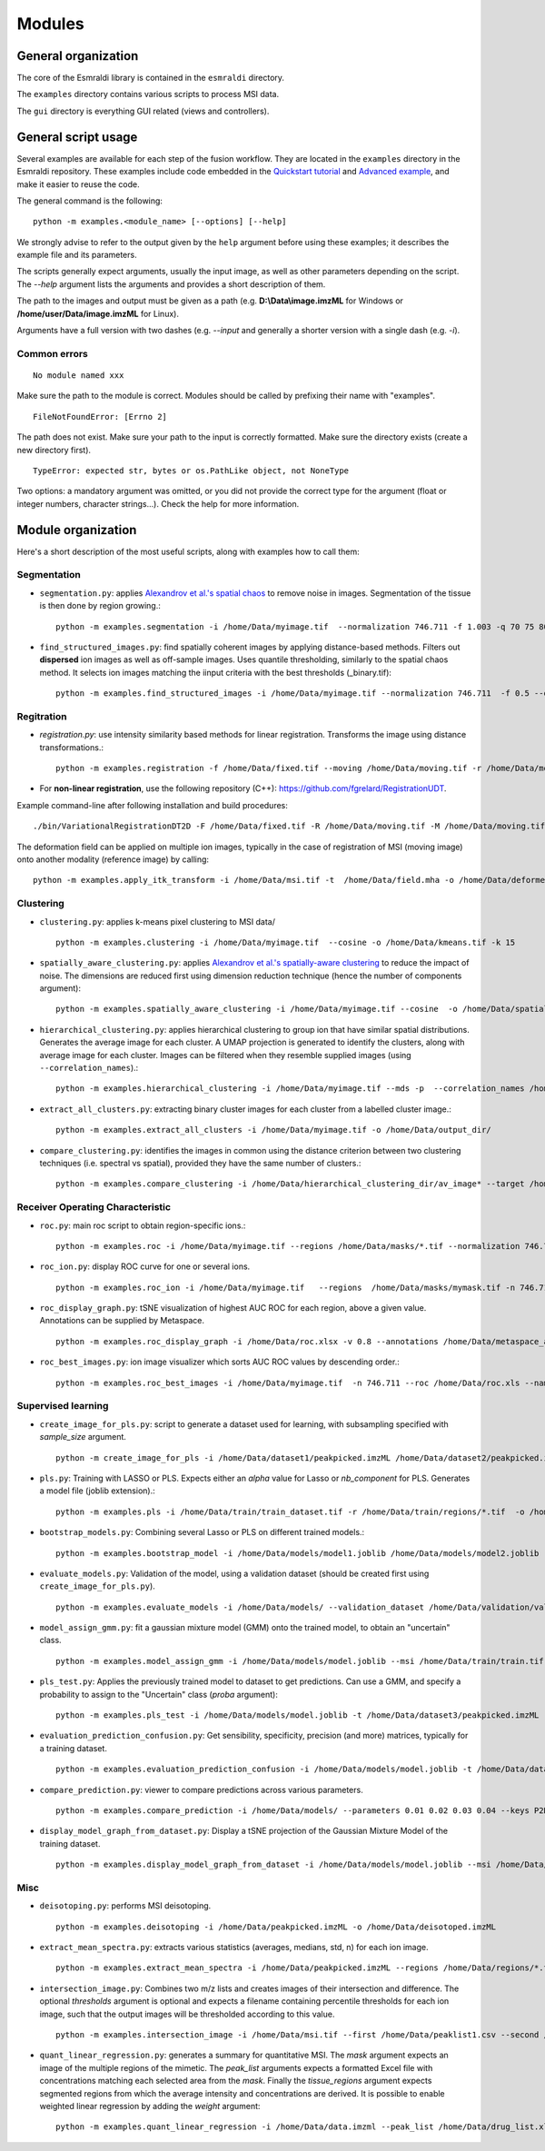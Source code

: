 =======
Modules
=======


General organization
====================

The core of the Esmraldi library is contained in the ``esmraldi`` directory.

The ``examples`` directory contains various scripts to process MSI data.

The ``gui`` directory is everything GUI related (views and controllers).

General script usage
====================

Several examples are available for each step of the fusion workflow.
They are located in the ``examples`` directory in the Esmraldi repository. These examples include code embedded in the `Quickstart tutorial`_ and `Advanced example`_, and make it easier to reuse the code.

.. _Quickstart tutorial: quickstart.ipynb
.. _Advanced example: advanced_example.ipynb

The general command is the following: ::

  python -m examples.<module_name> [--options] [--help]

We strongly advise to refer to the output given by the ``help`` argument before using these examples; it describes the example file and its parameters.


The scripts generally expect arguments, usually the input image, as well as other parameters depending on the script. The *\-\-help* argument lists the arguments and provides a short description of them.

The path to the images and output must be given as a path (e.g. **D:\\Data\\image.imzML** for Windows or **/home/user/Data/image.imzML** for Linux).

Arguments have a full version with two dashes (e.g. *\-\-input* and generally a shorter version with a single dash (e.g. *-i*).

Common errors
-------------

::

    No module named xxx

Make sure the path to the module is correct. Modules should be called by prefixing their name with "examples".


::

    FileNotFoundError: [Errno 2]

The path does not exist. Make sure your path to the input is correctly formatted. Make sure the directory exists (create a new directory first).

::

   TypeError: expected str, bytes or os.PathLike object, not NoneType

Two options: a mandatory argument was omitted, or you did not provide the correct type for the argument (float or integer numbers, character strings...). Check the help for more information.


Module organization
===================

Here's a short description of the most useful scripts, along with examples how to call them:

Segmentation
------------

* ``segmentation.py``: applies `Alexandrov et al.'s spatial chaos <https://academic.oup.com/bioinformatics/article/29/18/2335/240053?login=true>`_ to remove noise in images. Segmentation of the tissue is then done by region growing.::

    python -m examples.segmentation -i /home/Data/myimage.tif  --normalization 746.711 -f 1.003 -q 70 75 80 85 90 95 -o /home/Data/spatial_chaos.tif

* ``find_structured_images.py``: find spatially coherent images by applying distance-based methods. Filters out **dispersed** ion images as well as off-sample images. Uses quantile thresholding, similarly to the spatial chaos method. It selects ion images matching the iinput criteria with the best thresholds (_binary.tif)::

    python -m examples.find_structured_images -i /home/Data/myimage.tif --normalization 746.711  -f 0.5 --offsample_threshold 0.1 -q 30 50 60 70 80 90 95 -o /home/Data/structured.tif


Regitration
-----------

* `registration.py`: use intensity similarity based methods for linear registration. Transforms the image using distance transformations.::

    python -m examples.registration -f /home/Data/fixed.tif --moving /home/Data/moving.tif -r /home/Data/moving.tif --relaxation_factor 0.5 --learning_rate 1.5 -s --min_step 0.00001 -o /home/Data/registered.tif --resize

* For **non-linear registration**, use the following repository (C++): `https://github.com/fgrelard/RegistrationUDT <https://github.com/fgrelard/RegistrationUDT>`_.

Example command-line after following installation and build procedures::

   ./bin/VariationalRegistrationDT2D -F /home/Data/fixed.tif -R /home/Data/moving.tif -M /home/Data/moving.tif -W /home/Data/deformed.tif -t 0.5 -r 2  -b 1 -m 0.1 -f 1 -O /home/Data/field.mha -l 1

The deformation field can be applied on multiple ion images, typically in the case of registration of MSI (moving image) onto another modality (reference image) by calling: ::

    python -m examples.apply_itk_transform -i /home/Data/msi.tif -t  /home/Data/field.mha -o /home/Data/deformed_msi.tif


Clustering
----------

* ``clustering.py``: applies k-means pixel clustering to MSI data/ ::

    python -m examples.clustering -i /home/Data/myimage.tif  --cosine -o /home/Data/kmeans.tif -k 15


* ``spatially_aware_clustering.py``: applies `Alexandrov et al.'s spatially-aware clustering <https://link.springer.com/article/10.1007/s00216-021-03179-w>`_ to reduce the impact of noise. The dimensions are reduced first using dimension reduction technique (hence the number of components argument)::

    python -m examples.spatially_aware_clustering -i /home/Data/myimage.tif --cosine  -o /home/Data/spatially_aware.tif -n 30 -k 15 --radius 1

* ``hierarchical_clustering.py``: applies hierarchical clustering to group ion that have similar spatial distributions. Generates the average image for each cluster. A UMAP projection is generated to identify the clusters, along with average image for each cluster. Images can be filtered when they resemble supplied images (using ``--correlation_names``).::

     python -m examples.hierarchical_clustering -i /home/Data/myimage.tif --mds -p  --correlation_names /home/Data/mask1.tif /home/Data/mask2.tif --value 14 --regions  /home/Data/mask1.tif /home/Data/mask2.tif -o /home/Data/hierarchical_clustering_dir/

* ``extract_all_clusters.py``: extracting binary cluster images for each cluster from a labelled cluster image.::

     python -m examples.extract_all_clusters -i /home/Data/myimage.tif -o /home/Data/output_dir/

* ``compare_clustering.py``: identifies the images in common using the distance criterion between two clustering techniques (i.e. spectral vs spatial), provided they have the same number of clusters.::

     python -m examples.compare_clustering -i /home/Data/hierarchical_clustering_dir/av_image* --target /home/Data/output_dir/cluster_* -o /home/Data/comparison.xlsx --value 5


Receiver Operating Characteristic
---------------------------------

* ``roc.py``: main roc script to obtain region-specific ions.::

   python -m examples.roc -i /home/Data/myimage.tif --regions /home/Data/masks/*.tif --normalization 746.711 -o /home/Data/roc.xlsx

* ``roc_ion.py``: display ROC curve for one or several ions. ::

   python -m examples.roc_ion -i /home/Data/myimage.tif   --regions  /home/Data/masks/mymask.tif -n 746.711 --mz 863.56 279.23

* ``roc_display_graph.py``: tSNE visualization of highest AUC ROC for each region, above a given value. Annotations can be supplied by Metaspace. ::

   python -m examples.roc_display_graph -i /home/Data/roc.xlsx -v 0.8 --annotations /home/Data/metaspace_annotations.csv 

* ``roc_best_images.py``: ion image visualizer which sorts AUC ROC values by descending order.::

   python -m examples.roc_best_images -i /home/Data/myimage.tif  -n 746.711 --roc /home/Data/roc.xls --names My\ region


Supervised learning
-------------------

* ``create_image_for_pls.py``: script to generate a dataset used for learning, with subsampling specified with *sample_size* argument. ::

    python -m create_image_for_pls -i /home/Data/dataset1/peakpicked.imzML /home/Data/dataset2/peakpicked.imzML  --regions /home/Data/dataset1/masks/resized/*.tif --regions /home/Data/dataset1/masks/resized/*.tif  --sample_size 1000 -o /home/Data/train/train_dataset.tif --normalization


* ``pls.py``: Training with LASSO or PLS. Expects either an *alpha* value for Lasso or *nb_component* for PLS. Generates a model file (joblib extension).::

    python -m examples.pls -i /home/Data/train/train_dataset.tif -r /home/Data/train/regions/*.tif  -o /home/Data/models/model.joblib --lasso --alpha 0.002

* ``bootstrap_models.py``: Combining several Lasso or PLS on different trained models.::

    python -m examples.bootstrap_model -i /home/Data/models/model1.joblib /home/Data/models/model2.joblib --lasso -o /home/Data/combination.joblib

* ``evaluate_models.py``: Validation of the model, using a validation dataset (should be created first using ``create_image_for_pls.py``). ::

    python -m examples.evaluate_models -i /home/Data/models/ --validation_dataset /home/Data/validation/validation.tif --lasso 


* ``model_assign_gmm.py``: fit a gaussian mixture model (GMM) onto the trained model, to obtain an "uncertain" class. ::

    python -m examples.model_assign_gmm -i /home/Data/models/model.joblib --msi /home/Data/train/train.tif --names Binder1 Binder2 Binder3 -o /home/Data/models/model_gmm.joblib


* ``pls_test.py``: Applies the previously trained model to dataset to get predictions. Can use a GMM, and specify a probability to assign to the "Uncertain" class (*proba* argument)::

    python -m examples.pls_test -i /home/Data/models/model.joblib -t /home/Data/dataset3/peakpicked.imzML  --gmm  /home/Data/models/model_gmm.joblib --names Binder1 Binder2 Binder3 -o /home/Data/dataset3/prediction.png --proba 0.95 --normalization


* ``evaluation_prediction_confusion.py``: Get sensibility, specificity, precision (and more) matrices, typically for a training dataset. ::

   python -m examples.evaluation_prediction_confusion -i /home/Data/models/model.joblib -t /home/Data/dataset1/peakpicked.imzML -o /home/Data/evaluation.xlsx --names Binder1 Binder2 Binder3 --normalization  --gmm /home/Data/models/model_gmm.joblib --proba 0.95


* ``compare_prediction.py``: viewer to compare predictions across various parameters. ::

    python -m examples.compare_prediction -i /home/Data/models/ --parameters 0.01 0.02 0.03 0.04 --keys P2D3 P2F4 P2D6


* ``display_model_graph_from_dataset.py``: Display a tSNE projection of the Gaussian Mixture Model of the training dataset. ::

    python -m examples.display_model_graph_from_dataset -i /home/Data/models/model.joblib --msi /home/Data/train/train.tif --names Binder1 Binder2 Binder3 --gmm /home/Data/models/model_gmm.joblib


Misc
----
* ``deisotoping.py``: performs MSI deisotoping. ::

    python -m examples.deisotoping -i /home/Data/peakpicked.imzML -o /home/Data/deisotoped.imzML

* ``extract_mean_spectra.py``: extracts various statistics (averages, medians, std, n) for each ion image. ::

    python -m examples.extract_mean_spectra -i /home/Data/peakpicked.imzML --regions /home/Data/regions/*.tif -n 746.711 -o /home/Data/stats.xlsx


* ``intersection_image.py``: Combines two m/z lists and creates images of their intersection and difference. The optional *thresholds* argument is optional and expects a filename containing percentile thresholds for each ion image, such that the output images will be thresholded according to this value. ::

    python -m examples.intersection_image -i /home/Data/msi.tif --first /home/Data/peaklist1.csv --second /home/Data/peaklist2.csv -o /home/Data/combination.tif --thresholds ~/Data/Rate4#35/segmentation/dispersion/spatialcoherence_values.csv

* ``quant_linear_regression.py``: generates a summary for quantitative MSI. The *mask* argument expects an image of the multiple regions of the mimetic. The *peak_list* arguments expects a formatted Excel file with concentrations matching each selected area from the *mask*. Finally the *tissue_regions* argument expects segmented regions from which the average intensity and concentrations are derived. It is possible to enable weighted linear regression  by adding the *weight* argument: ::

    python -m examples.quant_linear_regression -i /home/Data/data.imzml --peak_list /home/Data/drug_list.xlsx --mask /home/Data/mask.tif --normalization -1  -o /home/Data/output_quantification.xlsx --tissue_regions /home/Data/Regions/*.tif 
